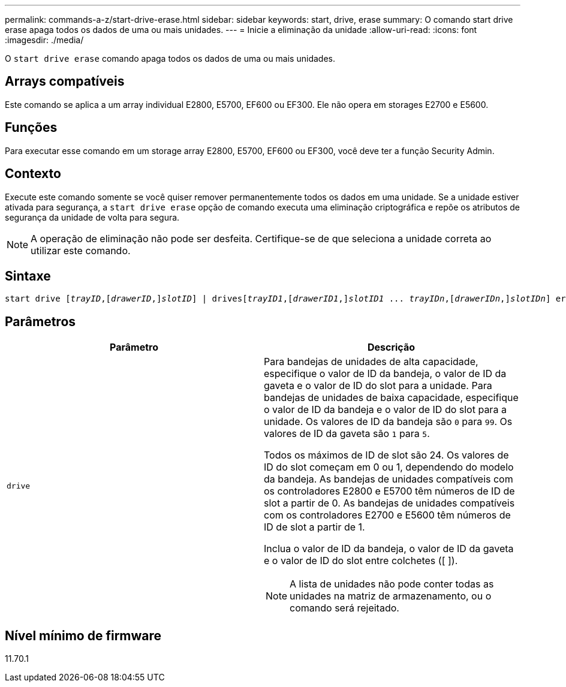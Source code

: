 ---
permalink: commands-a-z/start-drive-erase.html 
sidebar: sidebar 
keywords: start, drive, erase 
summary: O comando start drive erase apaga todos os dados de uma ou mais unidades. 
---
= Inicie a eliminação da unidade
:allow-uri-read: 
:icons: font
:imagesdir: ./media/


[role="lead"]
O `start drive erase` comando apaga todos os dados de uma ou mais unidades.



== Arrays compatíveis

Este comando se aplica a um array individual E2800, E5700, EF600 ou EF300. Ele não opera em storages E2700 e E5600.



== Funções

Para executar esse comando em um storage array E2800, E5700, EF600 ou EF300, você deve ter a função Security Admin.



== Contexto

Execute este comando somente se você quiser remover permanentemente todos os dados em uma unidade. Se a unidade estiver ativada para segurança, a `start drive erase` opção de comando executa uma eliminação criptográfica e repõe os atributos de segurança da unidade de volta para segura.

[NOTE]
====
A operação de eliminação não pode ser desfeita. Certifique-se de que seleciona a unidade correta ao utilizar este comando.

====


== Sintaxe

[listing, subs="+macros"]
----
start drive pass:quotes[[_trayID_],pass:quotes[[_drawerID_,]]pass:quotes[_slotID_]] | drivespass:quotes[[_trayID1_],pass:quotes[[_drawerID1_,]]pass:quotes[_slotID1_] ... pass:quotes[_trayIDn_],pass:quotes[[_drawerIDn_,]]pass:quotes[_slotIDn_]] erase
----


== Parâmetros

[cols="2*"]
|===
| Parâmetro | Descrição 


 a| 
`drive`
 a| 
Para bandejas de unidades de alta capacidade, especifique o valor de ID da bandeja, o valor de ID da gaveta e o valor de ID do slot para a unidade. Para bandejas de unidades de baixa capacidade, especifique o valor de ID da bandeja e o valor de ID do slot para a unidade. Os valores de ID da bandeja são `0` para `99`. Os valores de ID da gaveta são `1` para `5`.

Todos os máximos de ID de slot são 24. Os valores de ID do slot começam em 0 ou 1, dependendo do modelo da bandeja. As bandejas de unidades compatíveis com os controladores E2800 e E5700 têm números de ID de slot a partir de 0. As bandejas de unidades compatíveis com os controladores E2700 e E5600 têm números de ID de slot a partir de 1.

Inclua o valor de ID da bandeja, o valor de ID da gaveta e o valor de ID do slot entre colchetes ([ ]).

[NOTE]
====
A lista de unidades não pode conter todas as unidades na matriz de armazenamento, ou o comando será rejeitado.

====
|===


== Nível mínimo de firmware

11.70.1
